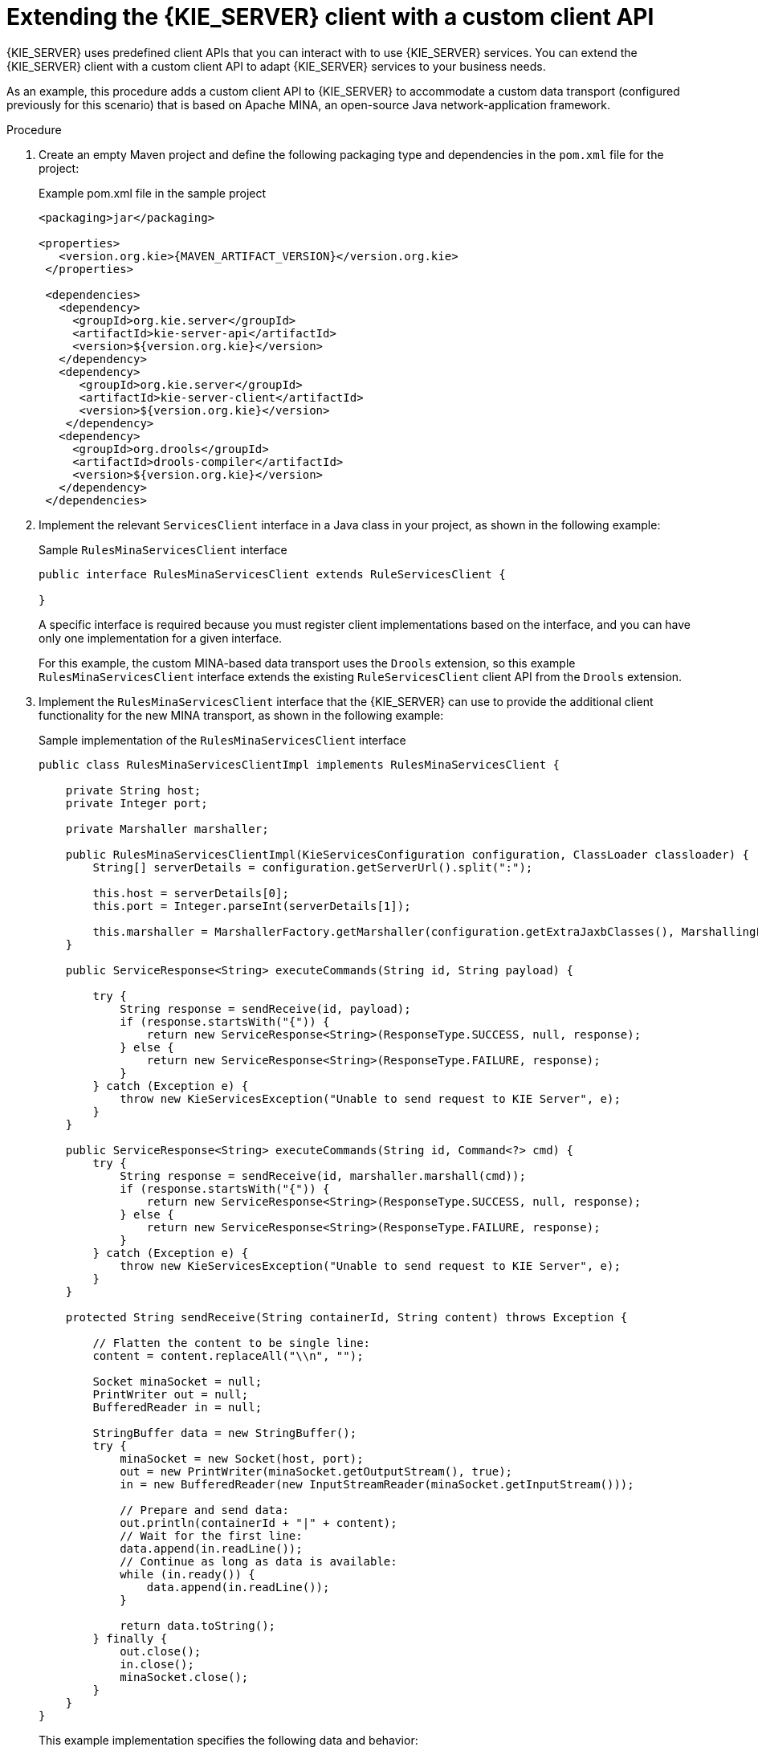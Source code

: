 [id='kie-server-extensions-client-proc_{context}']

= Extending the {KIE_SERVER} client with a custom client API

{KIE_SERVER} uses predefined client APIs that you can interact with to use {KIE_SERVER} services. You can extend the {KIE_SERVER} client with a custom client API to adapt {KIE_SERVER} services to your business needs.

As an example, this procedure adds a custom client API to {KIE_SERVER} to accommodate a custom data transport (configured previously for this scenario) that is based on Apache MINA, an open-source Java network-application framework.

.Procedure
. Create an empty Maven project and define the following packaging type and dependencies in the `pom.xml` file for the project:
+
.Example pom.xml file in the sample project
[source,xml,subs="attributes+"]
----
<packaging>jar</packaging>

<properties>
   <version.org.kie>{MAVEN_ARTIFACT_VERSION}</version.org.kie>
 </properties>

 <dependencies>
   <dependency>
     <groupId>org.kie.server</groupId>
     <artifactId>kie-server-api</artifactId>
     <version>${version.org.kie}</version>
   </dependency>
   <dependency>
      <groupId>org.kie.server</groupId>
      <artifactId>kie-server-client</artifactId>
      <version>${version.org.kie}</version>
    </dependency>
   <dependency>
     <groupId>org.drools</groupId>
     <artifactId>drools-compiler</artifactId>
     <version>${version.org.kie}</version>
   </dependency>
 </dependencies>
----
. Implement the relevant `ServicesClient` interface in a Java class in your project, as shown in the following example:
+
--
.Sample `RulesMinaServicesClient` interface
[source,java]
----
public interface RulesMinaServicesClient extends RuleServicesClient {

}
----

A specific interface is required because you must register client implementations based on the interface, and you can have only one implementation for a given interface.

For this example, the custom MINA-based data transport uses the `Drools` extension, so this example `RulesMinaServicesClient` interface extends the existing `RuleServicesClient` client API from the `Drools` extension.
--
. Implement the `RulesMinaServicesClient` interface that the {KIE_SERVER} can use to provide the additional client functionality for the new MINA transport, as shown in the following example:
+
--
.Sample implementation of the `RulesMinaServicesClient` interface
[source,java]
----
public class RulesMinaServicesClientImpl implements RulesMinaServicesClient {

    private String host;
    private Integer port;

    private Marshaller marshaller;

    public RulesMinaServicesClientImpl(KieServicesConfiguration configuration, ClassLoader classloader) {
        String[] serverDetails = configuration.getServerUrl().split(":");

        this.host = serverDetails[0];
        this.port = Integer.parseInt(serverDetails[1]);

        this.marshaller = MarshallerFactory.getMarshaller(configuration.getExtraJaxbClasses(), MarshallingFormat.JSON, classloader);
    }

    public ServiceResponse<String> executeCommands(String id, String payload) {

        try {
            String response = sendReceive(id, payload);
            if (response.startsWith("{")) {
                return new ServiceResponse<String>(ResponseType.SUCCESS, null, response);
            } else {
                return new ServiceResponse<String>(ResponseType.FAILURE, response);
            }
        } catch (Exception e) {
            throw new KieServicesException("Unable to send request to KIE Server", e);
        }
    }

    public ServiceResponse<String> executeCommands(String id, Command<?> cmd) {
        try {
            String response = sendReceive(id, marshaller.marshall(cmd));
            if (response.startsWith("{")) {
                return new ServiceResponse<String>(ResponseType.SUCCESS, null, response);
            } else {
                return new ServiceResponse<String>(ResponseType.FAILURE, response);
            }
        } catch (Exception e) {
            throw new KieServicesException("Unable to send request to KIE Server", e);
        }
    }

    protected String sendReceive(String containerId, String content) throws Exception {

        // Flatten the content to be single line:
        content = content.replaceAll("\\n", "");

        Socket minaSocket = null;
        PrintWriter out = null;
        BufferedReader in = null;

        StringBuffer data = new StringBuffer();
        try {
            minaSocket = new Socket(host, port);
            out = new PrintWriter(minaSocket.getOutputStream(), true);
            in = new BufferedReader(new InputStreamReader(minaSocket.getInputStream()));

            // Prepare and send data:
            out.println(containerId + "|" + content);
            // Wait for the first line:
            data.append(in.readLine());
            // Continue as long as data is available:
            while (in.ready()) {
                data.append(in.readLine());
            }

            return data.toString();
        } finally {
            out.close();
            in.close();
            minaSocket.close();
        }
    }
}
----

This example implementation specifies the following data and behavior:

* Uses socket-based communication for simplicity
* Relies on default configurations from the {KIE_SERVER} client and uses `ServerUrl` for providing the host and port of the MINA server
* Specifies JSON as the marshalling format
* Requires received messages to be JSON objects that start with an open bracket `{`
* Uses direct socket communication with a blocking API while waiting for the first line of the response and then reads all lines that are available
* Does not use _stream mode_ and therefore disconnects the {KIE_SERVER} session after invoking a command
--
. Implement the `org.kie.server.client.helper.KieServicesClientBuilder` interface in a Java class in your project, as shown in the following example:
+
--
.Sample implementation of the `KieServicesClientBuilder` interface
[source,java]
----
public class MinaClientBuilderImpl implements KieServicesClientBuilder {  // <1>

    public String getImplementedCapability() {  // <2>
        return "BRM-Mina";
    }

    public Map<Class<?>, Object> build(KieServicesConfiguration configuration, ClassLoader classLoader) {  // <3>
        Map<Class<?>, Object> services = new HashMap<Class<?>, Object>();

        services.put(RulesMinaServicesClient.class, new RulesMinaServicesClientImpl(configuration, classLoader));

        return services;
    }

}
----
<1> Enables you to provide additional client APIs to the generic {KIE_SERVER} client infrastructure
<2> Defines the {KIE_SERVER} capability (extension) that the client uses
<3> Provides a map of the client implementations, where the key is the interface and the value is the fully initialized implementation
--
. To make the new client API discoverable for the {KIE_SERVER} client, create a `META-INF/services/org.kie.server.client.helper.KieServicesClientBuilder` file in your Maven project and add the fully qualified class name of the `KieServicesClientBuilder` implementation class within the file. For this example, the file contains the single line `org.kie.server.ext.mina.client.MinaClientBuilderImpl`.
. Build your project and copy the resulting JAR file into the `~/kie-server.war/WEB-INF/lib` directory of your project.
ifdef::DM,PAM[]
For example, on {EAP}, the path to this directory is `_EAP_HOME_/standalone/deployments/kie-server.war/WEB-INF/lib`.
endif::[]
. Start the {KIE_SERVER} and deploy the built project to the running {KIE_SERVER}. You can deploy the project using either the {CENTRAL} interface or the {KIE_SERVER} REST API (a `PUT` request to `\http://SERVER:PORT/kie-server/services/rest/server/containers/{containerId}`).
+
--
After your project is deployed on a running {KIE_SERVER}, you can start interacting with your new {KIE_SERVER} client. You use your new client in the same way as the standard {KIE_SERVER} client, by creating the client configuration and client instance, retrieving the service client by type, and invoking client methods.

For this example, you can create a `RulesMinaServiceClient` client instance and invoke operations on {KIE_SERVER} through the MINA transport:

.Sample implementation to create the `RulesMinaServiceClient` client
[source,java]
----
protected RulesMinaServicesClient buildClient() {
    KieServicesConfiguration configuration = KieServicesFactory.newRestConfiguration("localhost:9123", null, null);
    List<String> capabilities = new ArrayList<String>();
    // Explicitly add capabilities (the MINA client does not respond to `get-server-info` requests):
    capabilities.add("BRM-Mina");

    configuration.setCapabilities(capabilities);
    configuration.setMarshallingFormat(MarshallingFormat.JSON);

    configuration.addJaxbClasses(extraClasses);

    KieServicesClient kieServicesClient =  KieServicesFactory.newKieServicesClient(configuration);

    RulesMinaServicesClient rulesClient = kieServicesClient.getServicesClient(RulesMinaServicesClient.class);

    return rulesClient;
}
----

.Sample configuration to invoke operations on {KIE_SERVER} through the MINA transport
[source,java]
----
RulesMinaServicesClient rulesClient = buildClient();

List<Command<?>> commands = new ArrayList<Command<?>>();
BatchExecutionCommand executionCommand = commandsFactory.newBatchExecution(commands, "defaultKieSession");

Person person = new Person();
person.setName("mary");
commands.add(commandsFactory.newInsert(person, "person"));
commands.add(commandsFactory.newFireAllRules("fired"));

ServiceResponse<String> response = rulesClient.executeCommands(containerId, executionCommand);
Assert.assertNotNull(response);

Assert.assertEquals(ResponseType.SUCCESS, response.getType());

String data = response.getResult();

Marshaller marshaller = MarshallerFactory.getMarshaller(extraClasses, MarshallingFormat.JSON, this.getClass().getClassLoader());

ExecutionResultImpl results = marshaller.unmarshall(data, ExecutionResultImpl.class);
Assert.assertNotNull(results);

Object personResult = results.getValue("person");
Assert.assertTrue(personResult instanceof Person);

Assert.assertEquals("mary", ((Person) personResult).getName());
Assert.assertEquals("JBoss Community", ((Person) personResult).getAddress());
Assert.assertEquals(true, ((Person) personResult).isRegistered());
----
--
